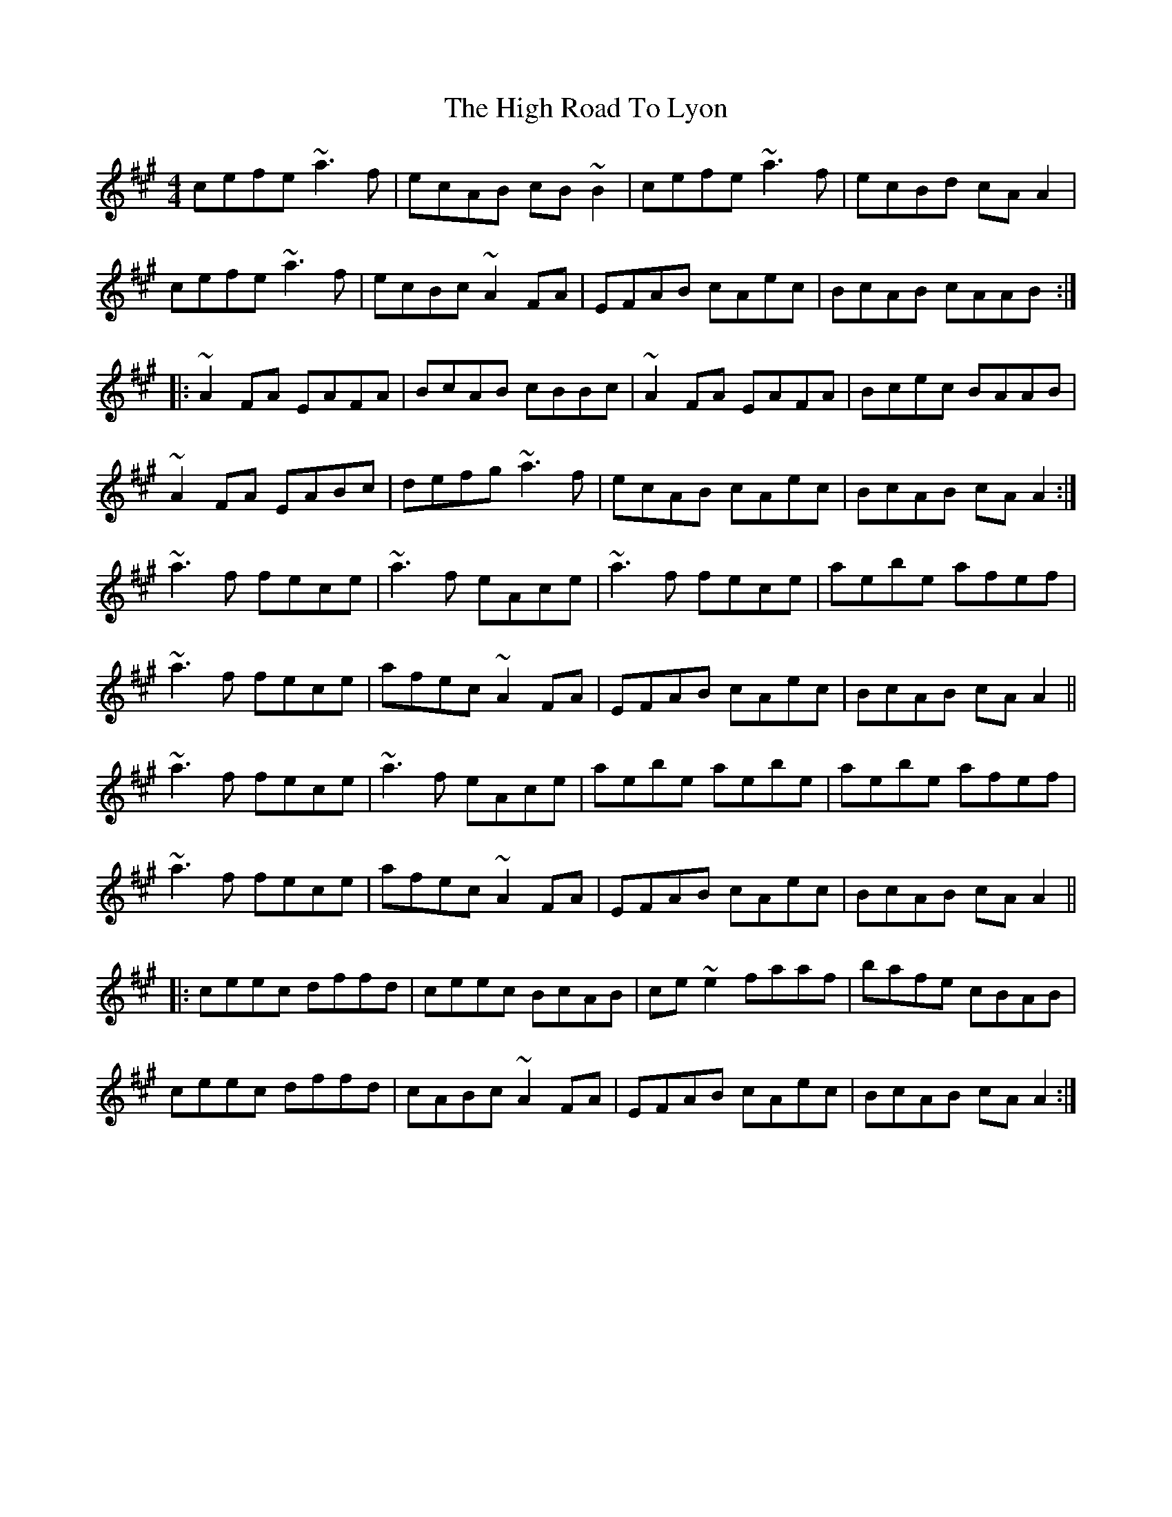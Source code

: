 X: 17400
T: High Road To Lyon, The
R: reel
M: 4/4
K: Amajor
cefe ~a3f|ecAB cB~B2|cefe ~a3f|ecBd cAA2|
cefe ~a3f|ecBc ~A2FA|EFAB cAec|BcAB cAAB:|
|:~A2FA EAFA|BcAB cBBc|~A2FA EAFA|Bcec BAAB|
~A2FA EABc|defg ~a3f|ecAB cAec|BcAB cAA2:|
~a3f fece|~a3f eAce|~a3f fece|aebe afef|
~a3f fece|afec ~A2FA|EFAB cAec|BcAB cAA2||
~a3f fece|~a3f eAce|aebe aebe|aebe afef|
~a3f fece|afec ~A2FA|EFAB cAec|BcAB cAA2||
|:ceec dffd|ceec BcAB|ce~e2 faaf|bafe cBAB|
ceec dffd|cABc ~A2FA|EFAB cAec|BcAB cAA2:|


